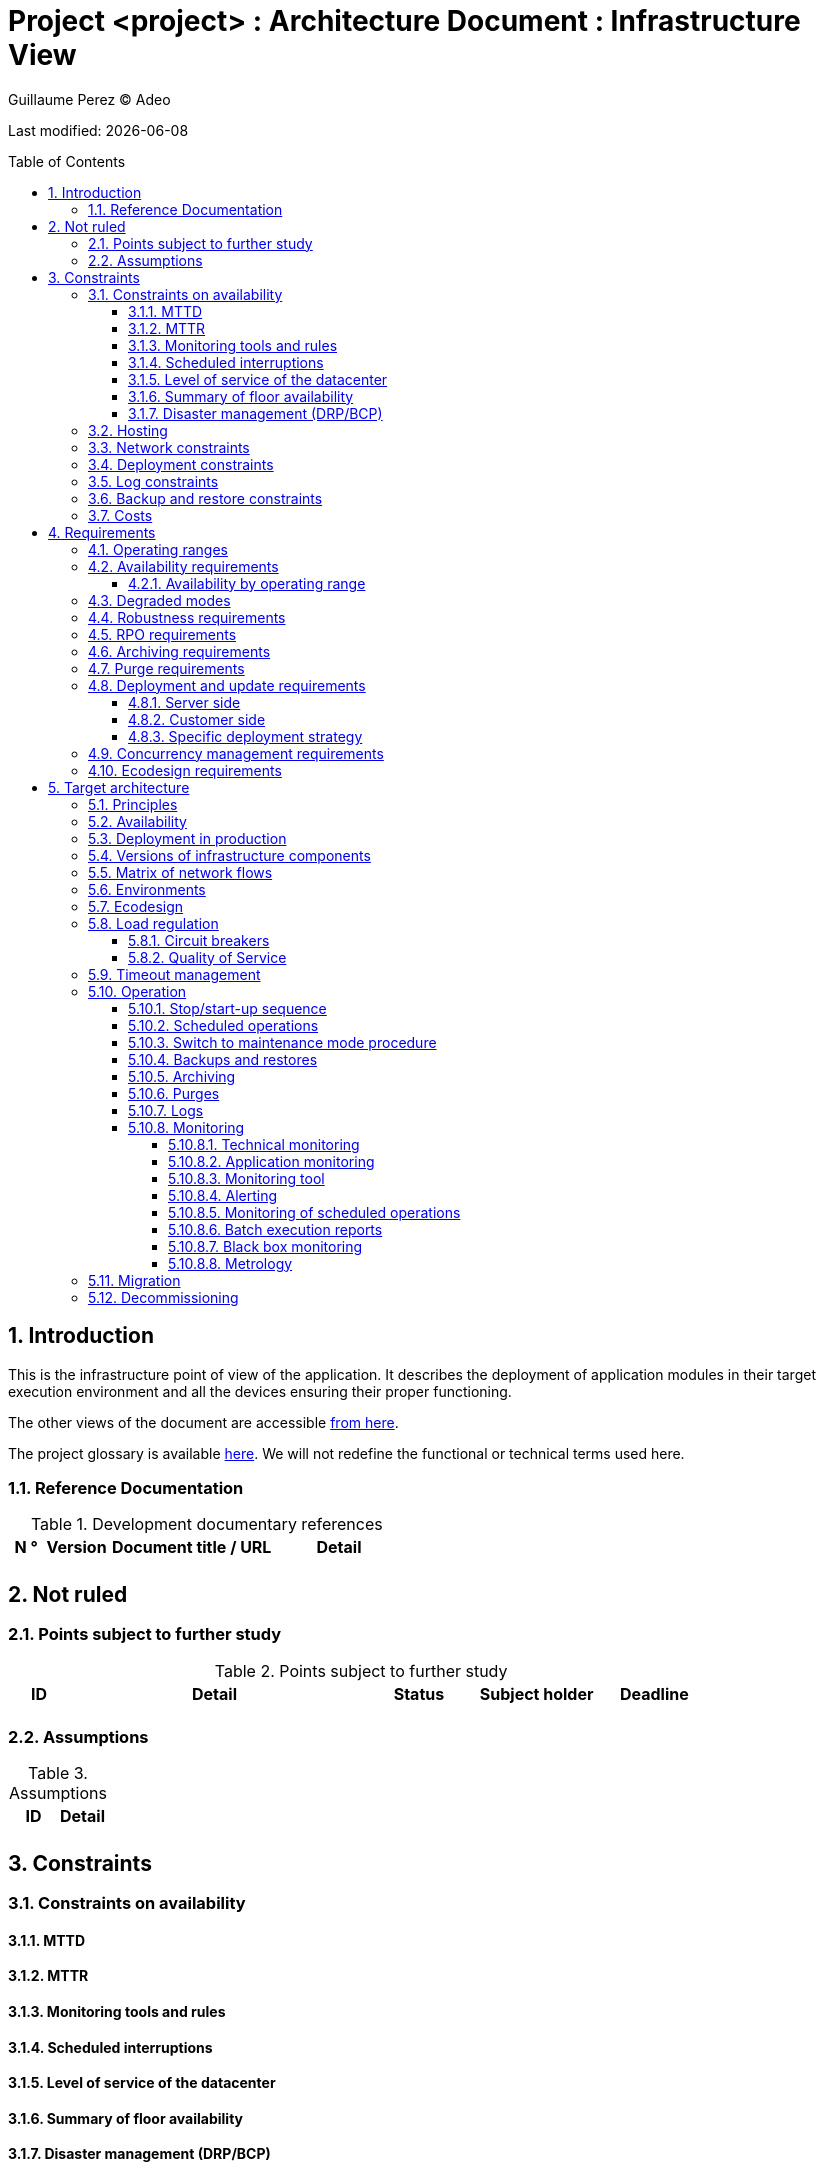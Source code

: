 :source-highlighter: coderay
= Project <project> : Architecture Document : Infrastructure View
:author: Guillaume Perez © Adeo
:doctype: book
:toc:
:toc-placement: preamble
:sectnumlevels: 4
:toclevels: 4
:sectnums: 4
:toc: left
:icons: font
:toc-title: Table of Contents
:title-logo-image: resources/images/Adeo.png

Last modified: {docdate}

== Introduction
This is the infrastructure point of view of the application. It describes the deployment of application modules in their target execution environment and all the devices ensuring their proper functioning.

The other views of the document are accessible link:./README.adoc[from here].

The project glossary is available link:glossary.adoc[here]. We will not redefine the functional or technical terms used here.

=== Reference Documentation

.Development documentary references
[cols = "1,2,5,4"]
|====
| N ° | Version | Document title / URL | Detail

|
|
|
|

|====

== Not ruled
=== Points subject to further study
.Points subject to further study
[cols = "1,5,2,2,2"]
|====
| ID | Detail | Status | Subject holder | Deadline

|
|
|
|
|

|====


=== Assumptions
.Assumptions
[cols = "1st, 5th"]
|====
| ID | Detail

|
|

|====


== Constraints

=== Constraints on availability

==== MTTD

==== MTTR

==== Monitoring tools and rules

==== Scheduled interruptions

==== Level of service of the datacenter

==== Summary of floor availability

==== Disaster management (DRP/BCP)

=== Hosting

=== Network constraints

=== Deployment constraints

=== Log constraints

=== Backup and restore constraints

=== Costs

== Requirements

[[beaches]]
=== Operating ranges

.Operating ranges
[cols = "1,2,4"]
|====
| ID beach | Hours | Detail

| | |

|====

=== Availability requirements

==== Availability by operating range

.Maximum allowable downtime per range
[cols = "1.5"]
|====
| ID Beach | Maximum downtime

||

|====

=== Degraded modes

=== Robustness requirements

=== RPO requirements

=== Archiving requirements

=== Purge requirements

=== Deployment and update requirements

==== Server side

==== Customer side

==== Specific deployment strategy

=== Concurrency management requirements

=== Ecodesign requirements

== Target architecture

=== Principles

=== Availability

=== Deployment in production

=== Versions of infrastructure components

Infrastructure components
[cols = "1,2,1,2"]
|====
| Component | Role | Version | Technical environment

| | | |
|====

=== Matrix of network flows

.Technical flow matrix
[cols = "1,2,2,2,1,1"]
|====
| ID | Source | Destination | Network type | Protocol | Listening port

| |  |  |   |  |  

|====

=== Environments

=== Ecodesign

=== Load regulation

==== Circuit breakers

==== Quality of Service

=== Timeout management

=== Operation

==== Stop/start-up sequence

==== Scheduled operations

==== Switch to maintenance mode procedure

==== Backups and restores

==== Archiving

==== Purges

==== Logs

==== Monitoring

===== Technical monitoring

===== Application monitoring

===== Monitoring tool

===== Alerting

===== Monitoring of scheduled operations

===== Batch execution reports

===== Black box monitoring

===== Metrology

=== Migration

=== Decommissioning 
